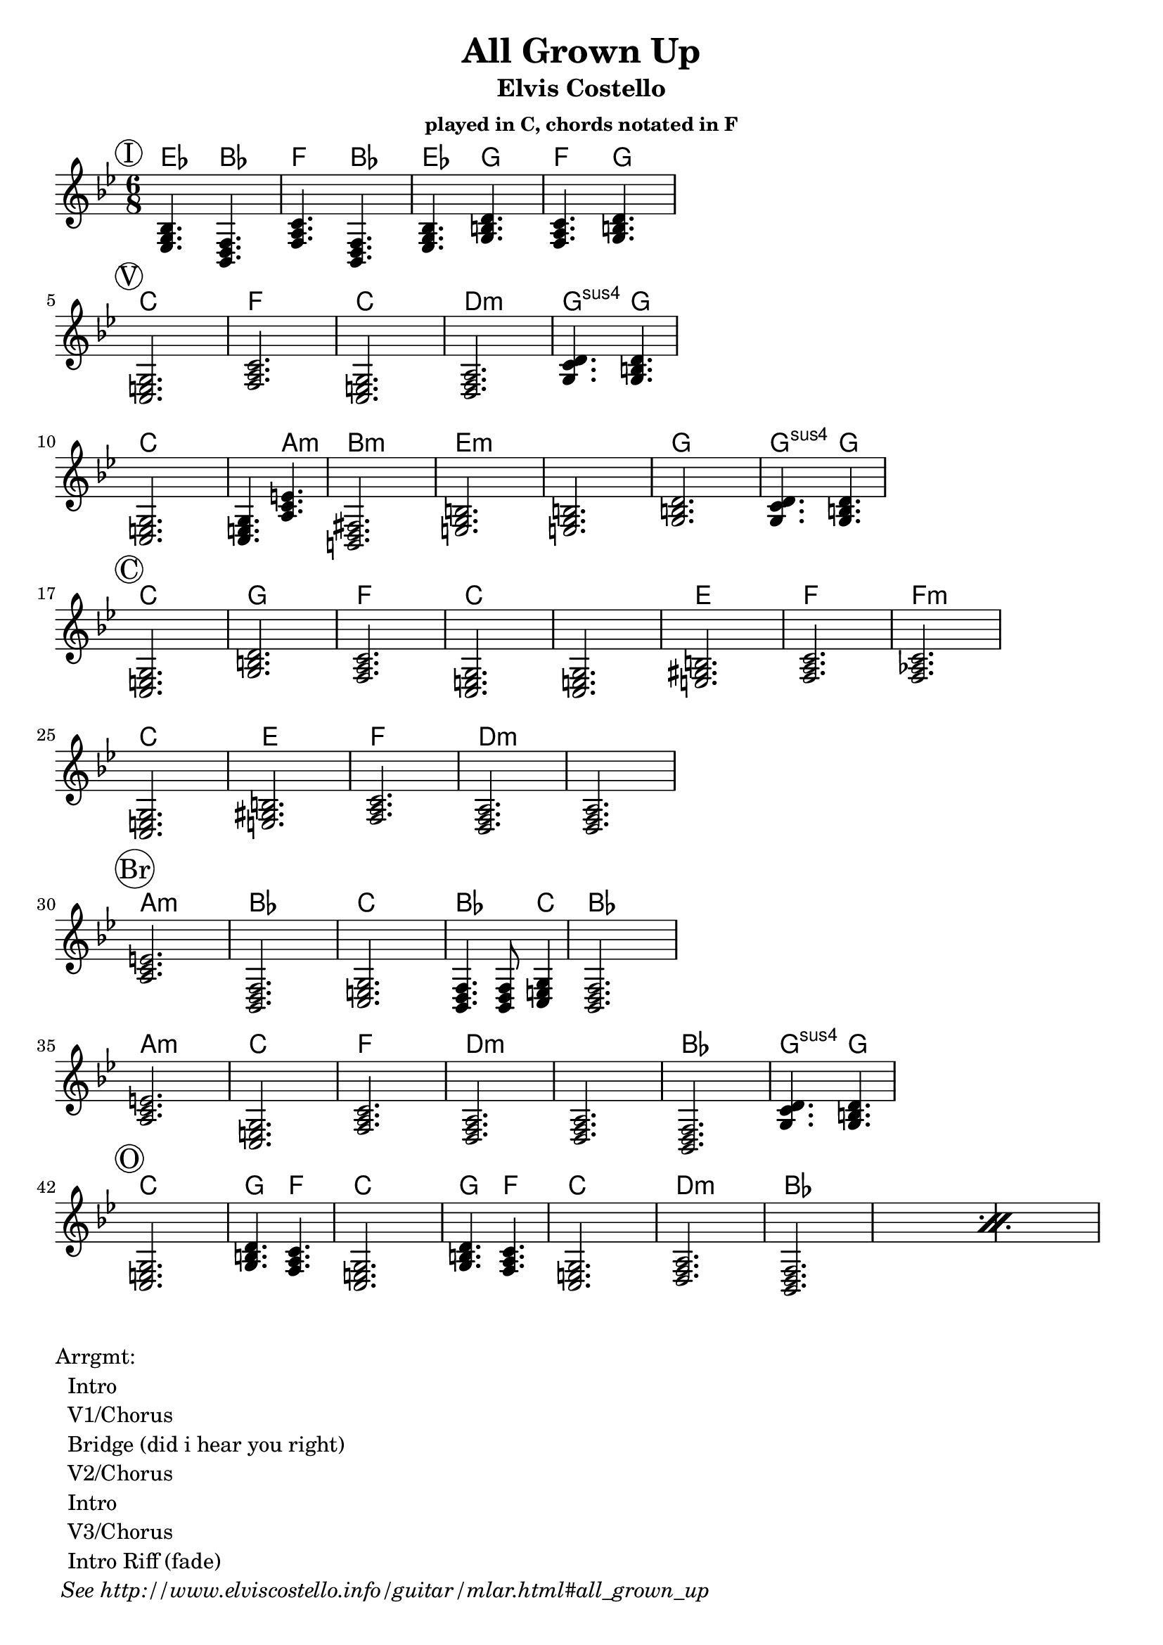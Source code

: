 \version "2.12.3"

\header{
  title = "All Grown Up"
  subtitle = "Elvis Costello" 
  subsubtitle = "played in C, chords notated in F"
	tagline = ##f
}

\paper{
  indent = 0\cm         % unindent first line
  ragged-right = ##t    % allow right side to get 'ragged'
}

% the chords to the song, written in the key of the recording (D)
introChords =  \chordmode {
  \set Score.proportionalNotationDuration = #(ly:make-moment 1 8)

     f4.  c4.  g4.  c4.  
     f4.  a4.  g4.  a4.
}
verseChords = \chordmode {  
  \set Score.proportionalNotationDuration = #(ly:make-moment 1 4)

	 d2.        g           d2.       e:m         a4.:sus4 a4. \break
	 d2.        d4. b4.:m   cis2.:m   
	 fis:m      fis:m       a         a4.:sus4 a4. 
}
chorusChords = \chordmode {
	 d2.  a    g  d
	 d    fis  g  g:m  \break
	 d    fis  g  e:m  e:m
}
bridgeChords = \chordmode {
	 b:m  c   d   c4. c8 d4   c2. \break
	 b:m  d  g  e:m  
	 e:m  c  a4.:sus4 a4. 
}
outroChords = \chordmode {
	 d2.       a4. g4.      d2.
	 a4. g4.   d2.
	 \repeat percent 2{ e:m c }
}

myChordChart = { 
   \mark \markup{ \circle "I" } \introChords  \break
   \mark \markup{ \circle "V" } \verseChords  \break
   \mark \markup{ \circle "C" } \chorusChords \break
   \mark \markup{ \circle "Br"} \bridgeChords \break
   \mark \markup{ \circle "O" } \outroChords  \break
}

%% The primary score first - the midi-only score follows it
\score {
  <<
    % Chord chart so that banjar can play the song in C, a step
    % below the recorded version.
    % Use \transpose d' c' to emit a guitar part for playing in C
    % Use \transpose d' f to emit a banjar part for playing in C
    \new ChordNames { 
      \set chordChanges = ##t
      \transpose d' c { \myChordChart } 
    }
    \new Staff \with {
      %% Uncomment the following to automatically tie notes
      %%\remove "Note_heads_engraver"
      %%\consists "Completion_heads_engraver"
    }{ 
      \time 6/8
      %\set beatLength = #(ly:make-moment 1 4)  % beam quarter notes
      \transpose d' c{ \key c \major \myChordChart }
    }
  >>
  \layout{}
}

\markup{
 \column {
 	"Arrgmt:"
	"  Intro"
	"  V1/Chorus" 
	"  Bridge (did i hear you right)"
	"  V2/Chorus" 
	"  Intro"
	"  V3/Chorus"
	"  Intro Riff (fade)"
	\italic " See http://www.elviscostello.info/guitar/mlar.html#all_grown_up"
  }
}

% Draws the arrangement of the song using repeats
% TODO - dont use chordmode !
\score {
  \new Staff \with {
    \override BarLine #'bar-size = #4
    \consists Bar_engraver
  }
  \repeat volta 2 {
   \mark \markup{ \circle "I" } a1
   \mark \markup{ \circle "V" } b1
   \mark \markup{ \circle "C" } c1
   } 
   \alternative { 
     {d c e}
     {e a}
    }
}

%% The midi-only score, in order to unfold repeats
\score {
  \new Staff="chords in C" {
  	% \set Staff.midiInstrument = #"banjo"
	% play out any volta or percent repeats
    \tempo 4 = 88

    \unfoldRepeats
    
    % lets hear it a step below the recording which was in D
    \transpose d' c' { \myChordChart }
  }
  \midi{}
}